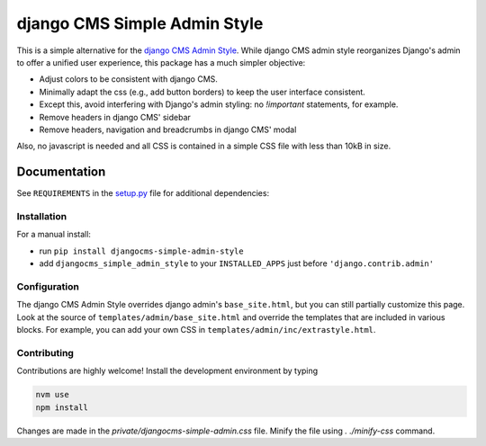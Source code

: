 =============================
django CMS Simple Admin Style
=============================

|pypi| |django| |djangocms| |djangocms4|

This is a simple alternative for the `django CMS Admin Style <https://github.com/django-cms/djangocms-admin-style>`_. While django CMS admin style reorganizes Django's admin to offer a unified user experience, this package has a much simpler objective:

* Adjust colors to be consistent with django CMS.
* Minimally adapt the css (e.g., add button borders) to keep the user interface consistent.
* Except this, avoid interfering with Django's admin styling: no `!important` statements, for example.
* Remove headers in django CMS' sidebar
* Remove headers, navigation and breadcrumbs in django CMS' modal

Also, no javascript is needed and all CSS is contained in a simple CSS file with less than 10kB in size.

Documentation
=============

See ``REQUIREMENTS`` in the `setup.py <https://github.com/fsbraun/djangocms-simple-admin-style/blob/master/setup.py>`_
file for additional dependencies:

Installation
------------

For a manual install:

* run ``pip install djangocms-simple-admin-style``
* add ``djangocms_simple_admin_style`` to your ``INSTALLED_APPS`` just before ``'django.contrib.admin'``


Configuration
-------------

The django CMS Admin Style overrides django admin's ``base_site.html``,
but you can still partially customize this page. Look at the source of
``templates/admin/base_site.html`` and override the templates that are included in various blocks. For example, you can add your own CSS in
``templates/admin/inc/extrastyle.html``.

Contributing
------------

Contributions are highly welcome! Install the development environment by typing

.. code-block::

    nvm use
    npm install

Changes are made in the `private/djangocms-simple-admin.css` file. Minify the file using `. ./minify-css` command.


.. |pypi| image:: https://badge.fury.io/py/djangocms-simple-admin-style.svg
    :target: http://badge.fury.io/py/djangocms-simple-admin-style
.. |django| image:: https://img.shields.io/badge/django-2.2%2B-blue.svg
    :target: https://www.djangoproject.com/
.. |djangocms| image:: https://img.shields.io/badge/django%20CMS-3.6%2B-blue.svg
    :target: https://www.django-cms.org/
.. |djangocms4| image:: https://img.shields.io/badge/django%20CMS-4-blue.svg
    :target: https://www.django-cms.org/
